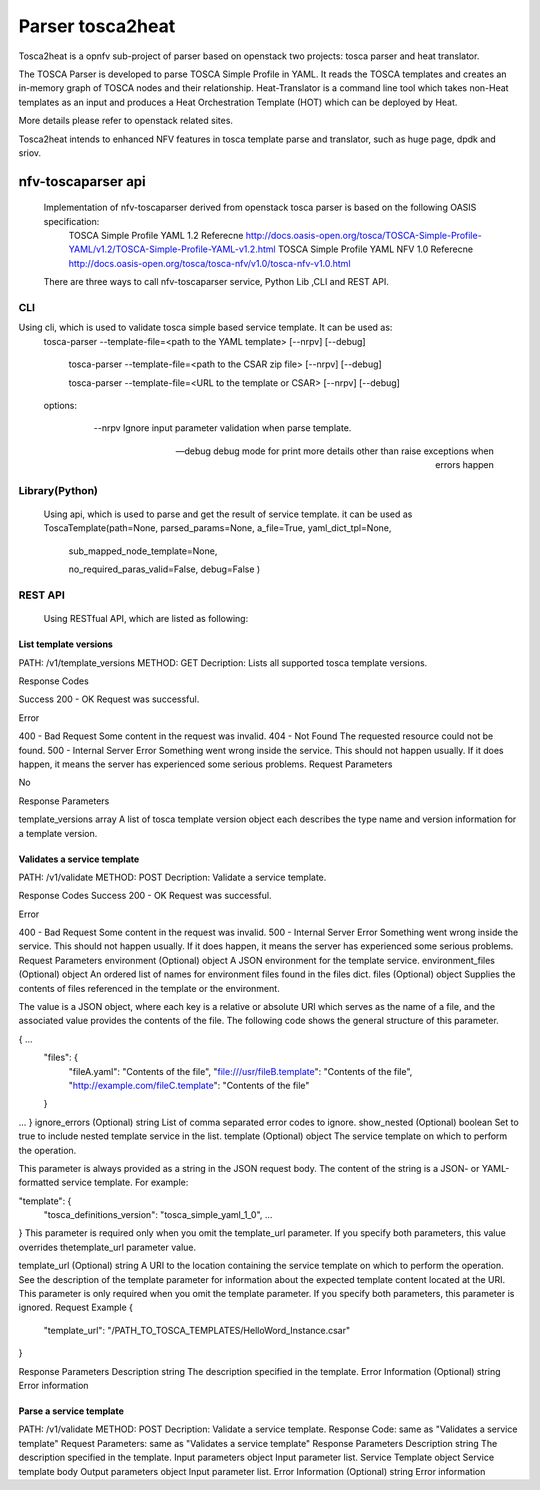 .. This work is licensed under a Creative Commons Attribution 4.0 International License.
.. http://creativecommons.org/licenses/by/4.0

=================
Parser tosca2heat
=================

Tosca2heat is a opnfv sub-project of parser based on openstack two projects: tosca
parser and heat translator.

The TOSCA Parser is developed to parse TOSCA Simple Profile in YAML. It reads the
TOSCA templates and creates an in-memory graph of TOSCA nodes and their relationship.
Heat-Translator is a command line tool which takes non-Heat templates as an input
and produces a Heat Orchestration Template (HOT) which can be deployed by Heat.

More details please refer to openstack related sites.

Tosca2heat intends to enhanced NFV features in tosca template parse and translator,
such as huge page, dpdk and sriov.


nfv-toscaparser api
--------------------

 Implementation of nfv-toscaparser derived from openstack tosca parser is based on the following OASIS specification:
    TOSCA Simple Profile YAML 1.2 Referecne  http://docs.oasis-open.org/tosca/TOSCA-Simple-Profile-YAML/v1.2/TOSCA-Simple-Profile-YAML-v1.2.html
    TOSCA Simple Profile YAML NFV 1.0 Referecne  http://docs.oasis-open.org/tosca/tosca-nfv/v1.0/tosca-nfv-v1.0.html

 There are three ways to call nfv-toscaparser service, Python Lib ,CLI and  REST API.

CLI
****
Using cli, which is used to validate tosca simple based service template. It can be used as:
    tosca-parser --template-file=<path to the YAML template>  [--nrpv]  [--debug]

     tosca-parser --template-file=<path to the CSAR zip file> [--nrpv]  [--debug]

     tosca-parser --template-file=<URL to the template or CSAR>  [--nrpv]  [--debug]

    options:

      --nrpv Ignore input parameter validation when parse template.

     --debug debug mode for print more details other than raise exceptions when errors happen



Library(Python)
**************
   Using api, which is used to parse and get the result of service template. it can be used as
   ToscaTemplate(path=None, parsed_params=None, a_file=True, yaml_dict_tpl=None,

                                          sub_mapped_node_template=None,

                                          no_required_paras_valid=False, debug=False )



REST API
***********
   Using RESTfual API, which are listed as following:


List template versions
########################

PATH: /v1/template_versions
METHOD:  GET
Decription: Lists all supported tosca template versions.

Response Codes

Success
200 - OK	Request was successful.

Error

400 - Bad Request	Some content in the request was invalid.
404 - Not Found	The requested resource could not be found.
500 - Internal Server Error	Something went wrong inside the service. This should not happen usually. If it does happen, it means the server has experienced some serious problems.
Request Parameters

No

Response Parameters

template_versions	array	A list of tosca template version object each describes the type name and version information for a template version.


Validates a service template
############################

PATH: /v1/validate
METHOD:  POST
Decription: Validate a service template.

Response Codes
Success
200 - OK	Request was successful.

Error

400 - Bad Request	Some content in the request was invalid.
500 - Internal Server Error	Something went wrong inside the service. This should not happen usually. If it does happen, it means the server has experienced some serious problems.
Request Parameters
environment (Optional)	object	A JSON environment for the template service.
environment_files (Optional)	object	An ordered list of names for environment files found in the files dict.
files (Optional)	object
Supplies the contents of files referenced in the template or the environment.

The value is a JSON object, where each key is a relative or absolute URI which serves as the name of a file, and the associated value provides the contents of the file. The following code shows the general structure of this parameter.

{ ...
    "files": {
        "fileA.yaml": "Contents of the file",
        "file:///usr/fileB.template": "Contents of the file",
        "http://example.com/fileC.template": "Contents of the file"
    }
...
}
ignore_errors (Optional)	string	List of comma separated error codes to ignore.
show_nested (Optional)	boolean	Set to true to include nested template service in the list.
template (Optional)	object
The service template on which to perform the operation.

This parameter is always provided as a string in the JSON request body. The content of the string is a JSON- or YAML-formatted service template. For example:

"template": {
    "tosca_definitions_version": "tosca_simple_yaml_1_0",
    ...
}
This parameter is required only when you omit the template_url parameter. If you specify both parameters, this value overrides thetemplate_url parameter value.

template_url (Optional)	string	A URI to the location containing the service template on which to perform the operation. See the description of the template parameter for information about the expected template content located at the URI. This parameter is only required when you omit the template parameter. If you specify both parameters, this parameter is ignored.
Request Example
{
    "template_url": "/PATH_TO_TOSCA_TEMPLATES/HelloWord_Instance.csar"
}

Response Parameters
Description	string	The description specified in the template.
Error Information (Optional)	string	Error information

Parse a service template
#########################
PATH: /v1/validate
METHOD:  POST
Decription: Validate a service template.
Response Code: same as "Validates a service template"
Request Parameters: same as "Validates a service template"
Response Parameters
Description	string	The description specified in the template.
Input parameters	object	Input parameter list.
Service Template	object	Service template body
Output parameters	object	Input parameter list.
Error Information (Optional)	string	Error information
